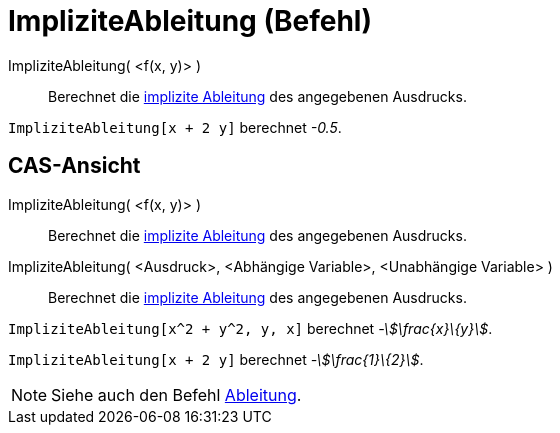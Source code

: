 = ImpliziteAbleitung (Befehl)
:page-en: commands/ImplicitDerivative
ifdef::env-github[:imagesdir: /de/modules/ROOT/assets/images]

ImpliziteAbleitung( <f(x, y)> )::
  Berechnet die https://en.wikipedia.org/wiki/de:Implizite_Differentiation[implizite Ableitung] des angegebenen
  Ausdrucks.

[EXAMPLE]
====

`++ImpliziteAbleitung[x + 2 y]++` berechnet _-0.5_.

====

== CAS-Ansicht

ImpliziteAbleitung( <f(x, y)> )::
  Berechnet die https://en.wikipedia.org/wiki/de:Implizite_Differentiation[implizite Ableitung] des angegebenen
  Ausdrucks.
ImpliziteAbleitung( <Ausdruck>, <Abhängige Variable>, <Unabhängige Variable> )::
  Berechnet die https://en.wikipedia.org/wiki/de:Implizite_Differentiation[implizite Ableitung] des angegebenen
  Ausdrucks.

[EXAMPLE]
====

`++ImpliziteAbleitung[x^2 + y^2, y, x]++` berechnet _-stem:[\frac{x}\{y}]_.

====

[EXAMPLE]
====

`++ImpliziteAbleitung[x + 2 y]++` berechnet _-stem:[\frac{1}\{2}]_.

====

[NOTE]
====

Siehe auch den Befehl xref:/commands/Ableitung.adoc[Ableitung].

====
